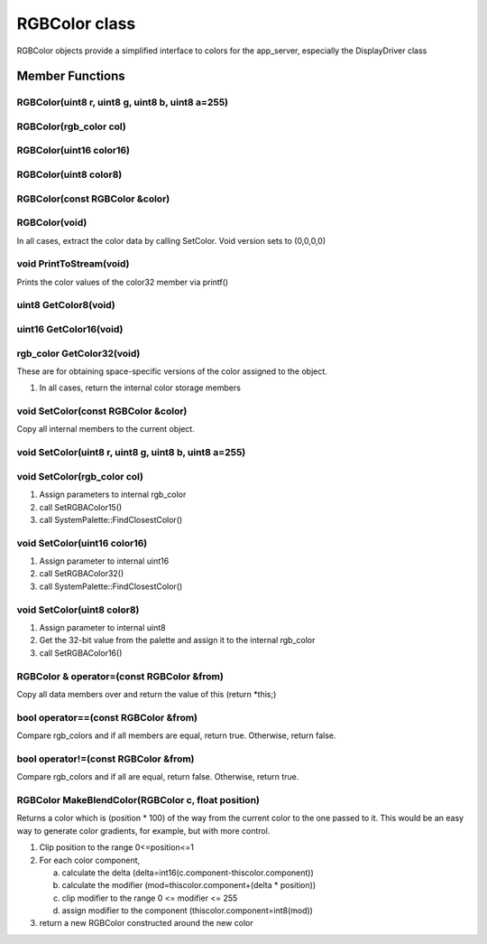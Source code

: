 RGBColor class
##############

RGBColor objects provide a simplified interface to colors for the
app_server, especially the DisplayDriver class

Member Functions
================

RGBColor(uint8 r, uint8 g, uint8 b, uint8 a=255)
------------------------------------------------

RGBColor(rgb_color col)
-----------------------

RGBColor(uint16 color16)
------------------------

RGBColor(uint8 color8)
----------------------

RGBColor(const RGBColor &color)
-------------------------------

RGBColor(void)
--------------

In all cases, extract the color data by calling SetColor. Void version sets to (0,0,0,0)

void PrintToStream(void)
------------------------

Prints the color values of the color32 member via printf()

uint8 GetColor8(void)
---------------------

uint16 GetColor16(void)
-----------------------

rgb_color GetColor32(void)
--------------------------


These are for obtaining space-specific versions of the color assigned
to the object.


1) In all cases, return the internal color storage members


void SetColor(const RGBColor &color)
------------------------------------

Copy all internal members to the current object.

void SetColor(uint8 r, uint8 g, uint8 b, uint8 a=255)
-----------------------------------------------------

void SetColor(rgb_color col)
----------------------------

1. Assign parameters to internal rgb_color
2. call SetRGBAColor15()
3. call SystemPalette::FindClosestColor()

void SetColor(uint16 color16)
-----------------------------

1. Assign parameter to internal uint16
2. call SetRGBAColor32()
3. call SystemPalette::FindClosestColor()

void SetColor(uint8 color8)
---------------------------

1. Assign parameter to internal uint8
2. Get the 32-bit value from the palette and assign it to the internal rgb_color
3. call SetRGBAColor16()

RGBColor & operator=(const RGBColor &from)
------------------------------------------

Copy all data members over and return the value of this (return \*this;)

bool operator==(const RGBColor &from)
-------------------------------------

Compare rgb_colors and if all members are equal, return true. Otherwise,
return false.

bool operator!=(const RGBColor &from)
-------------------------------------


Compare rgb_colors and if all are equal, return false. Otherwise,
return true.


RGBColor MakeBlendColor(RGBColor c, float position)
---------------------------------------------------

Returns a color which is (position \* 100) of the way from the current
color to the one passed to it. This would be an easy way to generate
color gradients, for example, but with more control.


1) Clip position to the range 0<=position<=1
2) For each color component,

   a) calculate the delta (delta=int16(c.component-thiscolor.component))
   b) calculate the modifier (mod=thiscolor.component+(delta \* position))
   c) clip modifier to the range 0 <= modifier <= 255
   d) assign modifier to the component (thiscolor.component=int8(mod))

3) return a new RGBColor constructed around the new color

